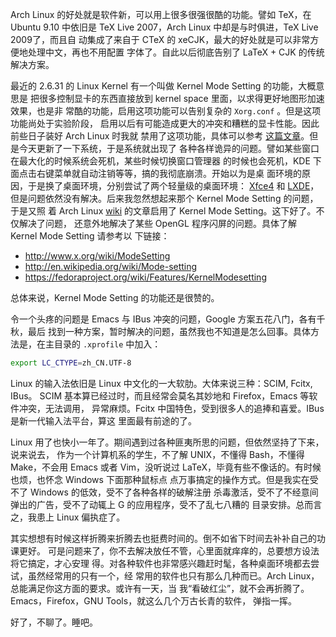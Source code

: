 Arch Linux 的好处就是软件新，可以用上很多很强很酷的功能。譬如 TeX，在 Ubuntu
9.10 中依旧是 TeX Live 2007，Arch Linux 中却是与时俱进，TeX Live 2009了，而且自
动集成了来自于 CTeX 的 xeCJK，最大的好处就是可以非常方便地处理中文，再也不用配置
字体了。自此以后彻底告别了 LaTeX + CJK 的传统解决方案。

最近的 2.6.31 的 Linux Kernel 有一个叫做 Kernel Mode Setting 的功能，大概意思是
把很多控制显卡的东西直接放到 kernel space 里面，以求得更好地图形加速效果，也是非
常酷的功能，启用这项功能可以告别复杂的 ~Xorg.conf~ 。但是这项功能尚处于实验阶段，
启用以后有可能造成更大的冲突和糟糕的显卡性能。因此前些日子装好 Arch Linux 时我就
禁用了这项功能，具体可以参考 [[http://xiaohanyu.me/posts/2009-10-27-entangled-mac-installation/][这篇文章]]。但是今天更新了一下系统，于是系统就出现了
各种各样诡异的问题。譬如某些窗口在最大化的时候系统会死机，某些时候切换窗口管理器
的时候也会死机，KDE 下面点击右键菜单就自动注销等等，搞的我彻底崩溃。开始以为是桌
面环境的原因，于是换了桌面环境，分别尝试了两个轻量级的桌面环境： [[http://www.xfce.org/][Xfce4]] 和 [[http://lxde.org/][LXDE]]，
但是问题依然没有解决。后来我忽然想起来那个 Kernel Mode Setting 的问题，于是又照
着 Arch Linux [[http://wiki.archlinux.org/index.php/ATI][wiki]] 的文章启用了 Kernel Mode Setting。这下好了。不仅解决了问题，
还意外地解决了某些 OpenGL 程序闪屏的问题。具体了解 Kernel Mode Setting 请参考以
下链接：

- [[http://www.x.org/wiki/ModeSetting][http://www.x.org/wiki/ModeSetting]]
- [[http://en.wikipedia.org/wiki/Mode-setting][http://en.wikipedia.org/wiki/Mode-setting]]
- [[http://fedoraproject.org/wiki/Features/KernelModesetting][https://fedoraproject.org/wiki/Features/KernelModesetting]]

总体来说，Kernel Mode Setting 的功能还是很赞的。

令一个头疼的问题是 Emacs 与 IBus 冲突的问题，Google 方案五花八门，各有千秋，最后
找到一种方案，暂时解决的问题，虽然我也不知道是怎么回事。具体方法是，在主目录的
~.xprofile~ 中加入：

#+BEGIN_SRC sh
export LC_CTYPE=zh_CN.UTF-8
#+END_SRC

Linux 的输入法依旧是 Linux 中文化的一大软肋。大体来说三种：SCIM, Fcitx, IBus。
SCIM 基本算已经过时，而且经常会莫名其妙地和 Firefox，Emacs 等软件冲突，无法调用，
异常麻烦。Fcitx 中国特色，受到很多人的追捧和喜爱。IBus 是新一代输入法平台，算这
里面最有前途的了。

Linux 用了也快小一年了。期间遇到过各种匪夷所思的问题，但依然坚持了下来，说来说去，
作为一个计算机系的学生，不了解 UNIX，不懂得 Bash，不懂得 Make，不会用 Emacs 或者
Vim，没听说过 LaTeX，毕竟有些不像话的。有时候也烦，也怀念 Windows 下面那种鼠标点
点万事搞定的操作方式。但是我实在受不了 Windows 的低效，受不了各种各样的破解注册
杀毒激活，受不了不经意间弹出的广告，受不了动辄上 G 的应用程序，受不了乱七八糟的
目录安排。总而言之，我患上 Linux 偏执症了。

其实想想有时候这样折腾来折腾去也挺费时间的。倒不如省下时间去补补自己的功课更好。
可是问题来了，你不去解决放任不管，心里面就痒痒的，总要想方设法将它搞定，才心安理
得。对各种软件也非常感兴趣赶时髦，各种桌面环境都去尝试，虽然经常用的只有一个，经
常用的软件也只有那么几种而已。Arch Linux，总能满足你这方面的要求。或许有一天，当
我“看破红尘”，就不会再折腾了。Emacs，Firefox，GNU Tools，就这么几个万古长青的软件，
弹指一挥。

好了，不聊了。睡吧。
